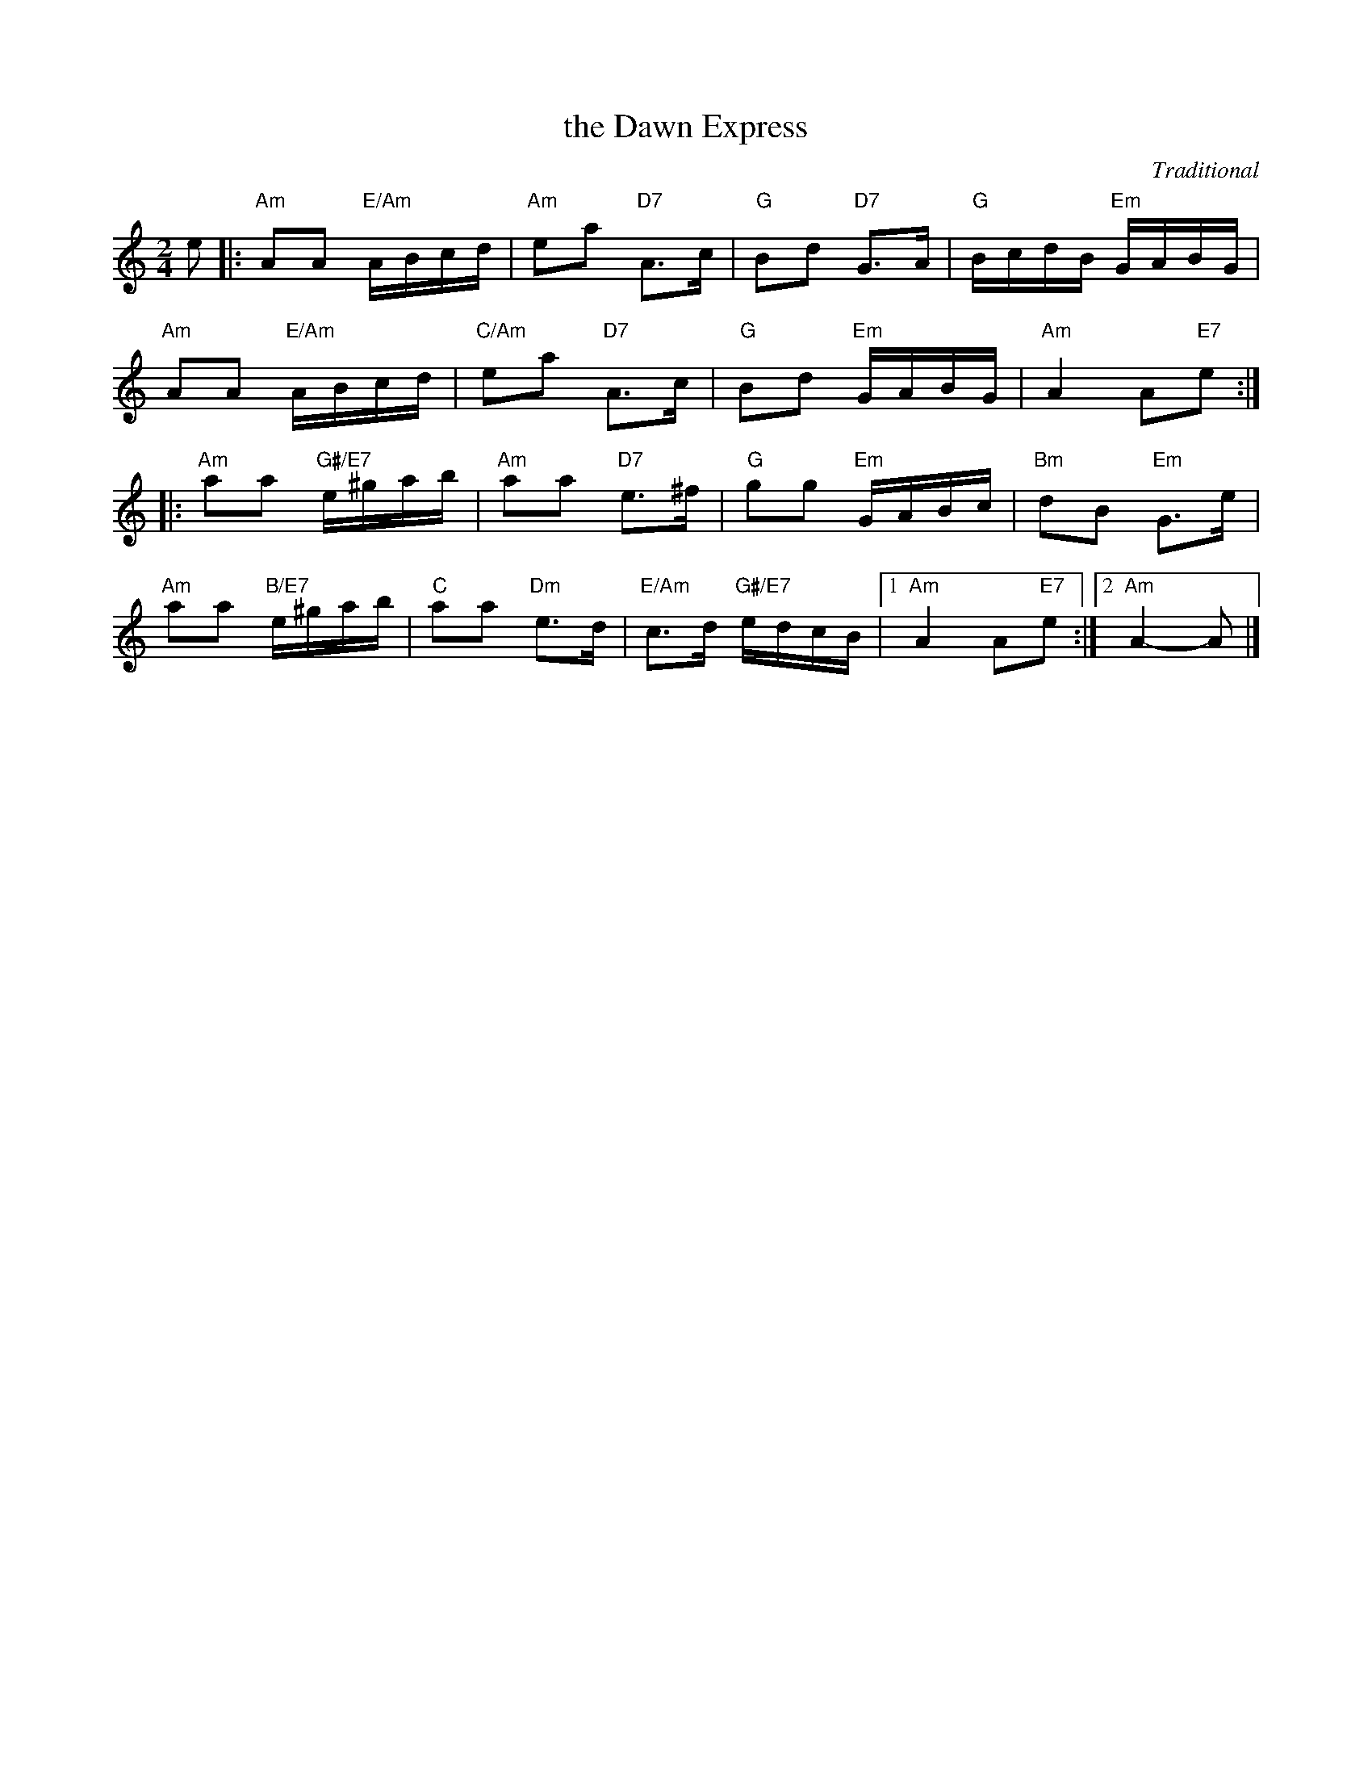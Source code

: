 X: 17
T: the Dawn Express
C: Traditional
R: reel
N: Suggested tune for Longfield Reel
B: RSCDS "A Second Book of Graded Scottish Country Dances" (Graded 2) p.35
Z: 2011 John Chambers <jc:trillian.mit.edu>
M: 2/4
L: 1/16
K: Am
e2 |:\
"Am"A2A2 "E/Am"ABcd | "Am"e2a2 "D7"A3c | "G"B2d2 "D7"G3A | "G"BcdB "Em"GABG |
"Am"A2A2 "E/Am"ABcd | "C/Am"e2a2 "D7"A3c | "G"B2d2 "Em"GABG | "Am"A4 A2"E7"e2 :|
|:\
"Am"a2a2 "G#/E7"e^gab | "Am"a2a2 "D7"e3^f | "G"g2g2 "Em"GABc | "Bm"d2B2 "Em"G3e |
"Am"a2a2 "B/E7"e^gab | "C"a2a2 "Dm"e3d | "E/Am"c3d "G#/E7"edcB |1 "Am"A4 A2"E7"e2 :|2 "Am"A4- A2 |]
